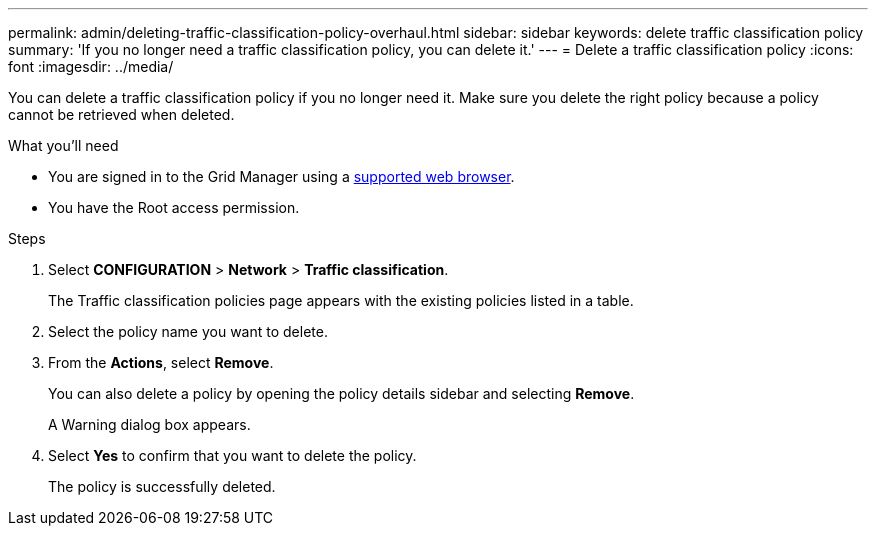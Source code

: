 ---
permalink: admin/deleting-traffic-classification-policy-overhaul.html
sidebar: sidebar
keywords: delete traffic classification policy
summary: 'If you no longer need a traffic classification policy, you can delete it.'
---
= Delete a traffic classification policy
:icons: font
:imagesdir: ../media/

[.lead]
You can delete a traffic classification policy if you no longer need it. Make sure you delete the right policy because a policy cannot be retrieved when deleted.

.What you'll need

* You are signed in to the Grid Manager using a xref:../admin/web-browser-requirements.adoc[supported web browser].
* You have the Root access permission.

.Steps

. Select *CONFIGURATION* > *Network* > *Traffic classification*.
+
The Traffic classification policies page appears with the existing policies listed in a table.
+
. Select the policy name you want to delete.
. From the *Actions*, select *Remove*.
+
You can also delete a policy by opening the policy details sidebar and selecting *Remove*. 
+
A Warning dialog box appears.
+
. Select *Yes* to confirm that you want to delete the policy.
+
The policy is successfully deleted.